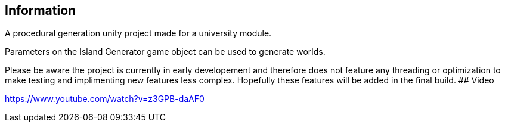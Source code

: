 ## Information

A procedural generation unity project made for a university module.

Parameters on the Island Generator game object can be used to generate worlds.

Please be aware the project is currently in early developement and therefore does not feature any threading or optimization to make testing and implimenting new features less complex.
Hopefully these features will be added in the final build.
## Video

https://www.youtube.com/watch?v=z3GPB-daAF0
